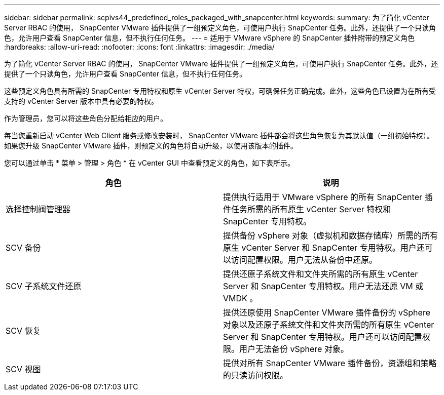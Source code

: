 ---
sidebar: sidebar 
permalink: scpivs44_predefined_roles_packaged_with_snapcenter.html 
keywords:  
summary: 为了简化 vCenter Server RBAC 的使用， SnapCenter VMware 插件提供了一组预定义角色，可使用户执行 SnapCenter 任务。此外，还提供了一个只读角色，允许用户查看 SnapCenter 信息，但不执行任何任务。 
---
= 适用于 VMware vSphere 的 SnapCenter 插件附带的预定义角色
:hardbreaks:
:allow-uri-read: 
:nofooter: 
:icons: font
:linkattrs: 
:imagesdir: ./media/


[role="lead"]
为了简化 vCenter Server RBAC 的使用， SnapCenter VMware 插件提供了一组预定义角色，可使用户执行 SnapCenter 任务。此外，还提供了一个只读角色，允许用户查看 SnapCenter 信息，但不执行任何任务。

这些预定义角色具有所需的 SnapCenter 专用特权和原生 vCenter Server 特权，可确保任务正确完成。此外，这些角色已设置为在所有受支持的 vCenter Server 版本中具有必要的特权。

作为管理员，您可以将这些角色分配给相应的用户。

每当您重新启动 vCenter Web Client 服务或修改安装时， SnapCenter VMware 插件都会将这些角色恢复为其默认值（一组初始特权）。如果您升级 SnapCenter VMware 插件，则预定义的角色将自动升级，以使用该版本的插件。

您可以通过单击 * 菜单 > 管理 > 角色 * 在 vCenter GUI 中查看预定义的角色，如下表所示。

|===
| 角色 | 说明 


| 选择控制阀管理器 | 提供执行适用于 VMware vSphere 的所有 SnapCenter 插件任务所需的所有原生 vCenter Server 特权和 SnapCenter 专用特权。 


| SCV 备份 | 提供备份 vSphere 对象（虚拟机和数据存储库）所需的所有原生 vCenter Server 和 SnapCenter 专用特权。用户还可以访问配置权限。用户无法从备份中还原。 


| SCV 子系统文件还原 | 提供还原子系统文件和文件夹所需的所有原生 vCenter Server 和 SnapCenter 专用特权。用户无法还原 VM 或 VMDK 。 


| SCV 恢复 | 提供还原使用 SnapCenter VMware 插件备份的 vSphere 对象以及还原子系统文件和文件夹所需的所有原生 vCenter Server 和 SnapCenter 专用特权。用户还可以访问配置权限。用户无法备份 vSphere 对象。 


| SCV 视图 | 提供对所有 SnapCenter VMware 插件备份，资源组和策略的只读访问权限。 
|===